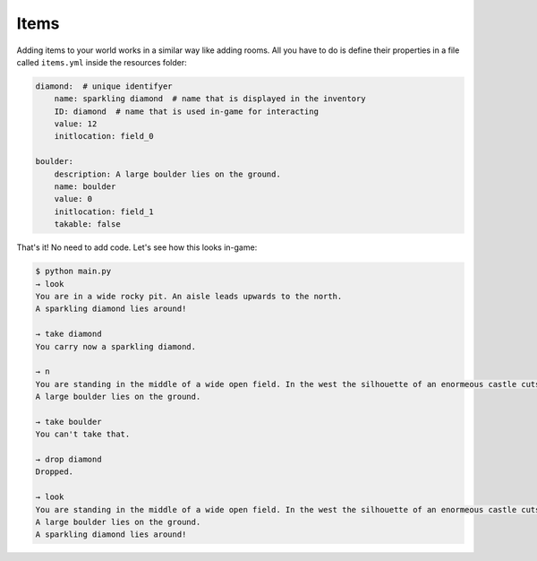 Items
========

Adding items to your world works in a similar way like adding rooms. All you have to do is define their properties in a file called ``items.yml`` inside the resources folder:

.. code-block:: yaml

    diamond:  # unique identifyer
        name: sparkling diamond  # name that is displayed in the inventory
        ID: diamond  # name that is used in-game for interacting
        value: 12
        initlocation: field_0

    boulder:
        description: A large boulder lies on the ground.
        name: boulder
        value: 0
        initlocation: field_1
        takable: false

That's it! No need to add code. Let's see how this looks in-game:

.. code-block::

    $ python main.py
    → look
    You are in a wide rocky pit. An aisle leads upwards to the north.
    A sparkling diamond lies around!

    → take diamond
    You carry now a sparkling diamond.
    
    → n
    You are standing in the middle of a wide open field. In the west the silhouette of an enormeous castle cuts the sky. A slippery aisle leads downwards to the south.
    A large boulder lies on the ground.

    → take boulder
    You can't take that.

    → drop diamond
    Dropped.

    → look
    You are standing in the middle of a wide open field. In the west the silhouette of an enormeous castle cuts the sky. A slippery aisle leads downwards to the south.
    A large boulder lies on the ground.
    A sparkling diamond lies around!

